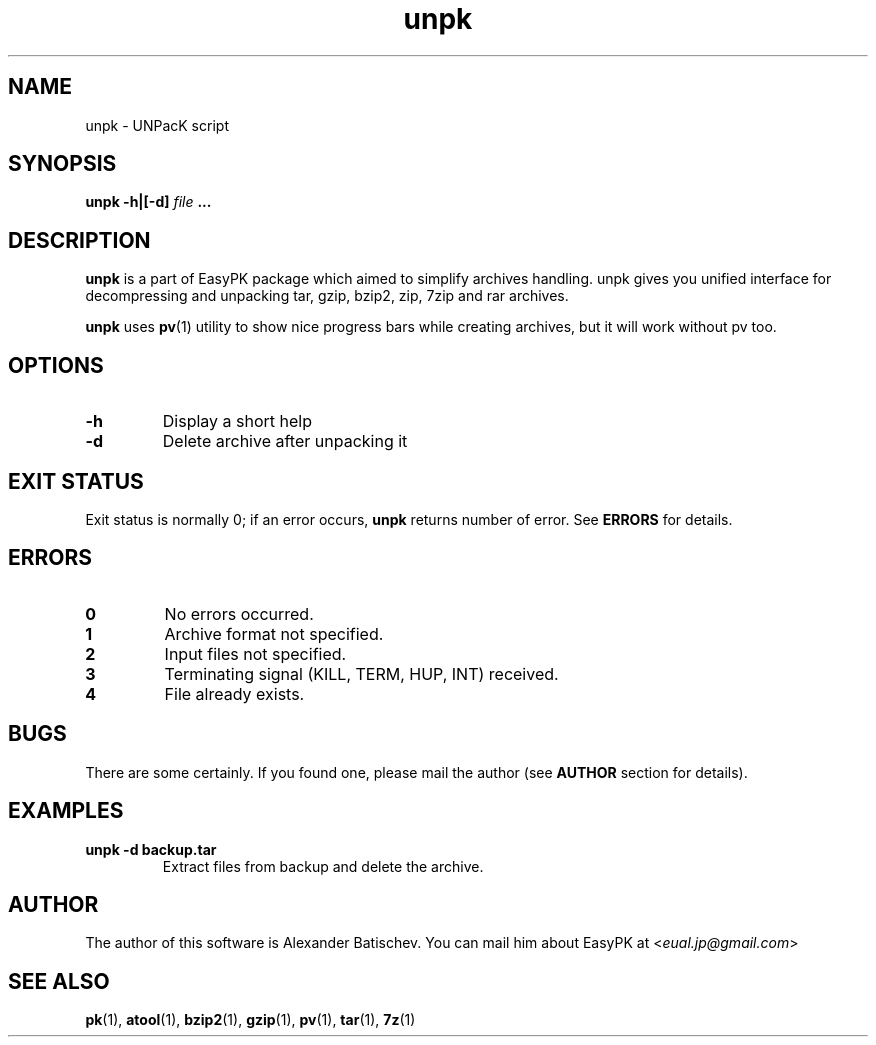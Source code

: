 .TH unpk 1 "July 12, 2011" "EasyPK 2.4"
.SH NAME
unpk \- UNPacK script
.SH SYNOPSIS
.B unpk -h|[-d]
.I 
file
.B ...
.SH DESCRIPTION
.B unpk
is a part of EasyPK package which aimed to simplify archives handling. unpk gives you unified interface for decompressing and unpacking tar, gzip, bzip2, zip, 7zip and rar archives.
.P
.B
unpk
uses
.BR pv (1)
utility to show nice progress bars while creating archives, but it will work without pv too.
.SH OPTIONS
.TP
.B \-h
Display a short help
.TP
.B \-d
Delete archive after unpacking it
.SH EXIT STATUS
Exit status is normally 0; if an error occurs,
.B
unpk
returns number of error. See
.B
ERRORS
for details.
.SH ERRORS
.TP
.B 0
No errors occurred.
.TP
.B 1
Archive format not specified.
.TP
.B 2
Input files not specified.
.TP
.B 3
Terminating signal (KILL, TERM, HUP, INT) received.
.TP
.B 4
File already exists.
.SH BUGS
There are some certainly. If you found one, please mail the author (see
.B
AUTHOR
section for details).
.SH EXAMPLES
.TP
.B unpk -d backup.tar
Extract files from backup and delete the archive.
.SH AUTHOR
The author of this software is Alexander Batischev.
You can mail him about EasyPK at <\fIeual.jp@gmail.com\fR>
.SH SEE ALSO
.BR pk (1),
.BR atool (1),
.BR bzip2 (1),
.BR gzip (1),
.BR pv (1),
.BR tar (1),
.BR 7z (1)

